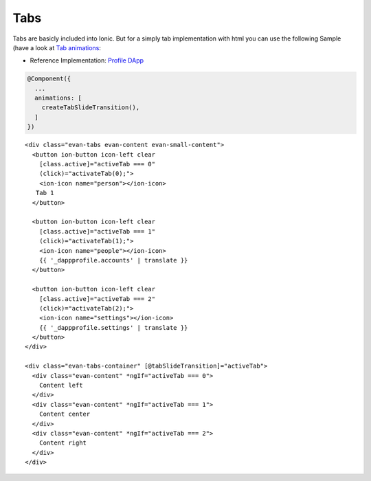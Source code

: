 ====
Tabs
====

Tabs are basicly included into Ionic. But for a simply tab implementation with html you can use the following Sample (have a look at `Tab animations </angular-core/animations/tab.html>`_:

- Reference Implementation: `Profile DApp <https://github.com/evannetwork/core-dapps/blob/develop/dapps/profile/src/components/profile/profile.html>`_

.. code-block:: typescript

  @Component({
    ...
    animations: [
      createTabSlideTransition(),
    ]
  })

::

  <div class="evan-tabs evan-content evan-small-content">
    <button ion-button icon-left clear
      [class.active]="activeTab === 0" 
      (click)="activateTab(0);">
      <ion-icon name="person"></ion-icon>
     Tab 1
    </button>
  
    <button ion-button icon-left clear
      [class.active]="activeTab === 1" 
      (click)="activateTab(1);">
      <ion-icon name="people"></ion-icon>
      {{ '_dappprofile.accounts' | translate }}
    </button>
    
    <button ion-button icon-left clear
      [class.active]="activeTab === 2" 
      (click)="activateTab(2);">
      <ion-icon name="settings"></ion-icon>
      {{ '_dappprofile.settings' | translate }}
    </button>
  </div>
  
  <div class="evan-tabs-container" [@tabSlideTransition]="activeTab">
    <div class="evan-content" *ngIf="activeTab === 0">
      Content left
    </div>
    <div class="evan-content" *ngIf="activeTab === 1">
      Content center
    </div>
    <div class="evan-content" *ngIf="activeTab === 2">
      Content right
    </div>
  </div>
